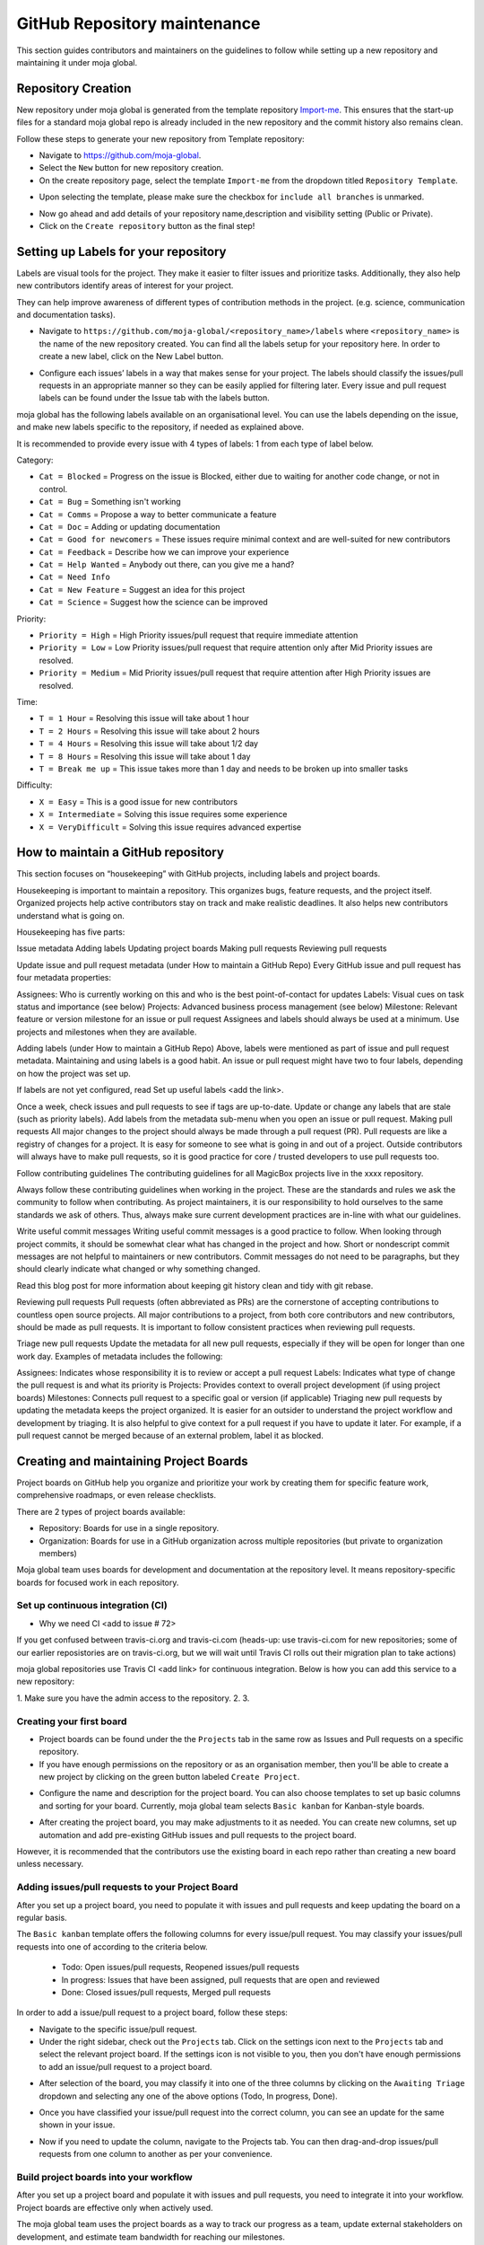 .. _DeveloperWorkflow:

GitHub Repository maintenance
#############################

This section guides contributors and maintainers on the guidelines to follow while setting up a new repository and maintaining it under moja global.

Repository Creation
===================

New repository under moja global is generated from the template repository `Import-me <https://github.com/moja-global/Import-Me>`_.
This ensures that  the start-up files for a standard moja global repo is already included in the new repository and the commit history also remains clean.

Follow these steps to generate your new repository from Template repository:

* Navigate to https://github.com/moja-global.
* Select the ``New`` button for new repository creation.
* On the create repository page, select the template ``Import-me`` from the dropdown titled ``Repository Template``.

.. image:: ../images/template_1.png
  :width: 600
  :align: center
  :alt: Create a new template repository

* Upon selecting the template, please make sure the checkbox for ``include all branches`` is unmarked.

.. image:: ../images/template_2.png
  :width: 600
  :align: center
  :alt: `include all branches`` unmarked

* Now go ahead and add details of your repository name,description and visibility setting (Public or Private).
* Click on the ``Create repository`` button as the final step!

Setting up Labels for your repository
=====================================

Labels are visual tools for the project. They make it easier to filter issues and prioritize tasks. Additionally, they also help new contributors identify areas of interest for your project.

They can help improve awareness of different types of contribution methods in the project. (e.g. science, communication and documentation tasks).

* Navigate to ``https://github.com/moja-global/<repository_name>/labels`` where ``<repository_name>`` is the name of the new repository created. You can find all the labels setup for your repository here. In order to create a new label, click on the New Label button.

.. image:: ../images/label_new.png
  :width: 600
  :align: center
  :alt: Labels in a repository

* Configure each issues’ labels in a way that makes sense for your project. The labels should classify the issues/pull requests in an appropriate manner so they can be easily applied for filtering later. Every issue and pull request labels can be found under the Issue tab with the labels button.

.. image:: ../images/label_1.png
  :width: 600
  :align: center
  :alt: Classify issues/pull requests using Labels

moja global has the following labels available on an organisational level. You can use the labels depending on the issue, and make new labels specific to the repository, if needed as explained above.

It is recommended to provide every issue with 4 types of labels: 1 from each type of label below.

Category:

* ``Cat = Blocked`` = Progress on the issue is Blocked, either due to waiting for another code change, or not in control.
* ``Cat = Bug`` =  Something isn't working
* ``Cat = Comms`` =  Propose a way to better communicate a feature
* ``Cat = Doc`` = Adding or updating documentation
* ``Cat = Good for newcomers`` = These issues require minimal context and are well-suited for new contributors
* ``Cat = Feedback`` = Describe how we can improve your experience
* ``Cat = Help Wanted`` = Anybody out there, can you give me a hand?
* ``Cat = Need Info``
* ``Cat = New Feature`` = Suggest an idea for this project
* ``Cat = Science`` = Suggest how the science can be improved


Priority:

* ``Priority = High`` = High Priority issues/pull request that require immediate attention
* ``Priority = Low`` = Low Priority issues/pull request that require attention only after Mid Priority issues are resolved.
* ``Priority = Medium`` = Mid Priority issues/pull request that require attention after High Priority issues are resolved.

Time:

* ``T = 1 Hour`` = Resolving this issue will take about 1 hour
* ``T = 2 Hours`` = Resolving this issue will take about 2 hours
* ``T = 4 Hours`` = Resolving this issue will take about 1/2 day
* ``T = 8 Hours`` = Resolving this issue will take about 1 day
* ``T = Break me up`` = This issue takes more than 1 day and needs to be broken up into smaller tasks

Difficulty:

* ``X = Easy`` = This is a good issue for new contributors
* ``X = Intermediate`` = Solving this issue requires some experience
* ``X = VeryDifficult`` = Solving this issue requires advanced expertise


How to maintain a GitHub repository
=======================================

This section focuses on “housekeeping” with GitHub projects, including labels and project boards.

Housekeeping is important to maintain a repository. This organizes bugs, feature requests, and the project itself. Organized projects help active contributors stay on track and make realistic deadlines. It also helps new contributors understand what is going on.

Housekeeping has five parts:

Issue metadata
Adding labels
Updating project boards
Making pull requests
Reviewing pull requests


Update issue and pull request metadata (under How to maintain a GitHub Repo) 
Every GitHub issue and pull request has four metadata properties:

Assignees: Who is currently working on this and who is the best point-of-contact for updates
Labels: Visual cues on task status and importance (see below)
Projects: Advanced business process management (see below)
Milestone: Relevant feature or version milestone for an issue or pull request
Assignees and labels should always be used at a minimum. Use projects and milestones when they are available.

Adding labels (under How to maintain a GitHub Repo) 
Above, labels were mentioned as part of issue and pull request metadata. Maintaining and using labels is a good habit. An issue or pull request might have two to four labels, depending on how the project was set up.

If labels are not yet configured, read Set up useful labels <add the link>.

Once a week, check issues and pull requests to see if tags are up-to-date. Update or change any labels that are stale (such as priority labels). Add labels from the metadata sub-menu when you open an issue or pull request.
Making pull requests
All major changes to the project should always be made through a pull request (PR). Pull requests are like a registry of changes for a project. It is easy for someone to see what is going in and out of a project. Outside contributors will always have to make pull requests, so it is good practice for core / trusted developers to use pull requests too.

Follow contributing guidelines
The contributing guidelines for all MagicBox projects live in the xxxx repository.

Always follow these contributing guidelines when working in the project. These are the standards and rules we ask the community to follow when contributing. As project maintainers, it is our responsibility to hold ourselves to the same standards we ask of others. Thus, always make sure current development practices are in-line with what our guidelines.

Write useful commit messages
Writing useful commit messages is a good practice to follow. When looking through project commits, it should be somewhat clear what has changed in the project and how. Short or nondescript commit messages are not helpful to maintainers or new contributors. Commit messages do not need to be paragraphs, but they should clearly indicate what changed or why something changed.

Read this blog post for more information about keeping git history clean and tidy with git rebase.

Reviewing pull requests
Pull requests (often abbreviated as PRs) are the cornerstone of accepting contributions to countless open source projects. All major contributions to a project, from both core contributors and new contributors, should be made as pull requests. It is important to follow consistent practices when reviewing pull requests.

Triage new pull requests
Update the metadata for all new pull requests, especially if they will be open for longer than one work day. Examples of metadata includes the following:

Assignees: Indicates whose responsibility it is to review or accept a pull request
Labels: Indicates what type of change the pull request is and what its priority is
Projects: Provides context to overall project development (if using project boards)
Milestones: Connects pull request to a specific goal or version (if applicable)
Triaging new pull requests by updating the metadata keeps the project organized. It is easier for an outsider to understand the project workflow and development by triaging. It is also helpful to give context for a pull request if you have to update it later. For example, if a pull request cannot be merged because of an external problem, label it as blocked.


Creating and maintaining Project Boards
=======================================

Project boards on GitHub help you organize and prioritize your work by creating them for specific feature work, comprehensive roadmaps, or even release checklists.

There are 2 types of project boards available:

* Repository: Boards for use in a single repository.
* Organization: Boards for use in a GitHub organization across multiple repositories (but private to organization members)


Moja global team uses boards for development and documentation at the repository level. It means repository-specific boards for focused work in each repository.

Set up continuous integration (CI) 
-------------------------
* Why we need CI <add to issue # 72> 

If you get confused between travis-ci.org and travis-ci.com (heads-up: use travis-ci.com for new repositories; some of our earlier reposistories are on travis-ci.org, but we will wait until Travis CI rolls out their migration plan to take actions)

moja global repositories use Travis CI <add link> for continuous integration. Below is how you can add this service to a new repository:

1. Make sure you have the admin access to the repository.
2. 
3. 

Creating your first board
-------------------------

* Project boards can be found under the the ``Projects`` tab in the same row as Issues and Pull requests on a specific repository.

* If you have enough permissions on the repository or as an organisation member, then you'll be able to create a new project by clicking on the green button labeled ``Create Project``.

.. image:: ../images/project_board_1.png
  :width: 600
  :align: center
  :alt: Project Boards under Organization

* Configure the name and description for the project board. You can also choose templates to set up basic columns and sorting for your board. Currently, moja global team selects ``Basic kanban`` for Kanban-style boards.

.. image:: ../images/project_board_2.png
  :width: 600
  :align: center
  :alt: Create a new project board


* After creating the project board, you may make adjustments to it as needed. You can create new columns, set up automation and add pre-existing GitHub issues and pull requests to the project board.

However, it is recommended that the contributors use the existing board in each repo rather than creating a new board unless necessary.

Adding issues/pull requests to your Project Board
-------------------------------------------------

After you set up a project board, you need to populate it with issues and pull requests and keep updating the board on a regular basis.

The ``Basic kanban`` template offers the following columns for every issue/pull request. You may classify your issues/pull requests into one of according to the criteria below.

  * Todo: Open issues/pull requests, Reopened issues/pull requests
  * In progress: Issues that have been assigned, pull requests that are open and reviewed
  * Done: Closed issues/pull requests, Merged pull requests

In order to add a issue/pull request to a project board, follow these steps:

* Navigate to the specific issue/pull request.
* Under the right sidebar, check out the ``Projects`` tab. Click on the settings icon next to the ``Projects`` tab and select the relevant project board. If the settings icon is not visible to you, then you don't have enough permissions to add an issue/pull request to a project board.

.. image:: ../images/project_board_3.png
  :width: 200
  :align: center
  :alt: Select project board for issue

* After selection of the board, you may classify it into one of the three columns by clicking on the ``Awaiting Triage`` dropdown and selecting any one of the above options (Todo, In progress, Done).

.. image:: ../images/project_board_4.png
  :width: 400
  :align: center
  :alt: Assign state (todo, in progress, done) to the issue

* Once you have classified your issue/pull request into the correct column, you can see an update for the same shown in your issue.

.. image:: ../images/project_board_5.png
  :width: 600
  :align: center
  :alt: Update for issue added to project board

* Now if you need to update the column, navigate to the Projects tab. You can then drag-and-drop issues/pull requests from one column to another as per your convenience.

.. image:: ../images/project_board_6.png
  :width: 600
  :align: center
  :alt: Drag/Drop interface to move cards to different columns


Build project boards into your workflow
---------------------------------------

After you set up a project board and populate it with issues and pull requests, you need to integrate it into your workflow. Project boards are effective only when actively used.

The moja global team uses the project boards as a way to track our progress as a team, update external stakeholders on development, and estimate team bandwidth for reaching our milestones.

The following image shows how we can track progress with GitHub project boards.

.. image:: ../images/project_board_7.png
  :width: 600
  :align: center
  :alt: Progress Tracking with Project boards

As moja global is an open-source project and community, consider using the project boards to update other team members, and encourage participation inside of GitHub issues and pull requests.

In the meanwhile, we also consider using the project boards for development. It also helps remind us and other core contributors to spend 5 minutes each day updating progress as needed.
